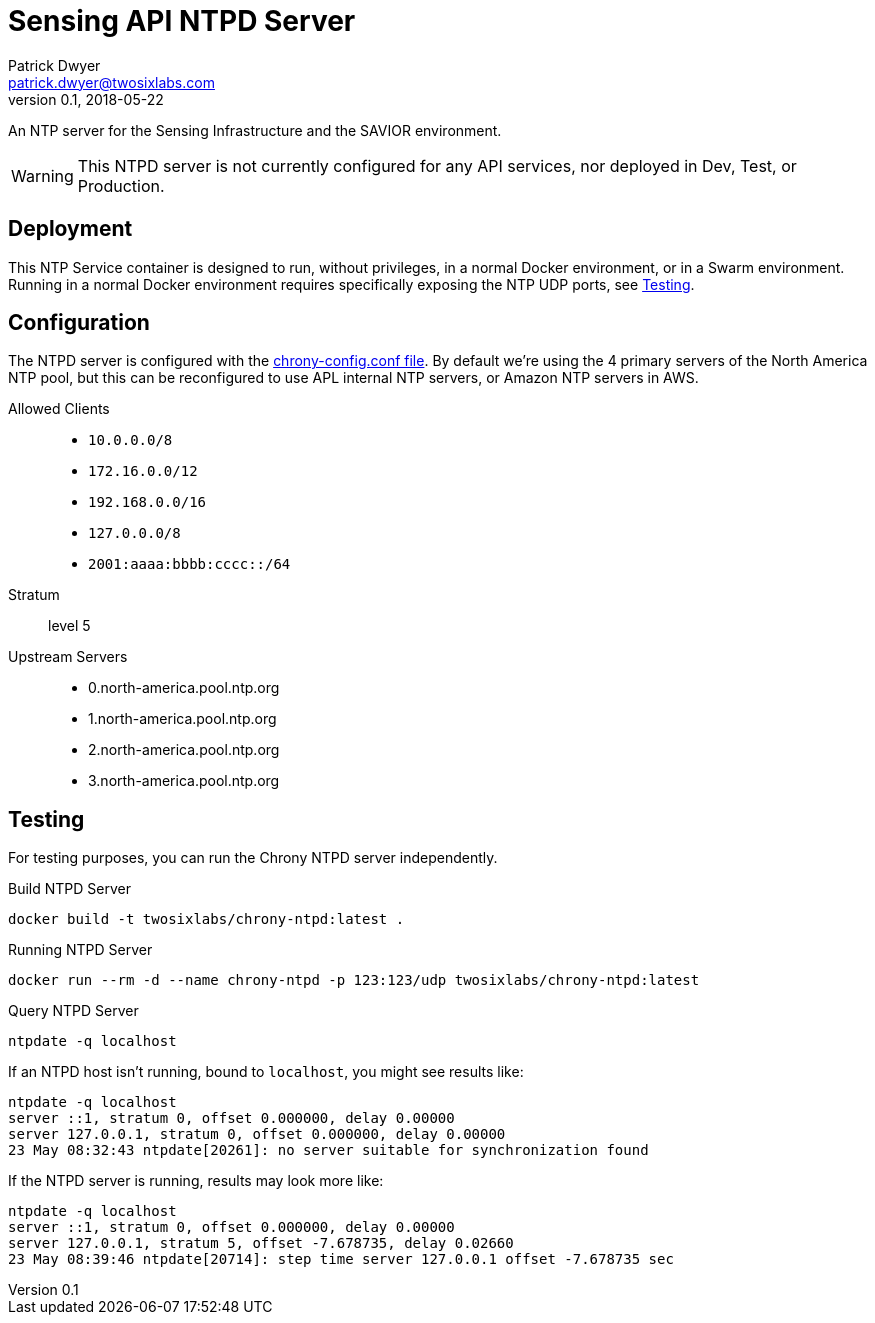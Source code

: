 = Sensing API NTPD Server
Patrick Dwyer <patrick.dwyer@twosixlabs.com>
v0.1, 2018-05-22
:version: 0.1.0

ifdef::env-github[]
:tip-caption: :bulb:
:note-caption: :information_source:
:important-caption: :heavy_exclamation_mark:
:caution-caption: :fire:
:warning-caption: :warning:
endif::[]


An NTP server for the Sensing Infrastructure and the SAVIOR environment.

WARNING: This NTPD server is not currently configured for any API services, nor deployed in Dev, Test, or Production.

== Deployment

This NTP Service container is designed to run, without privileges, in a normal
Docker environment, or in a Swarm environment. Running in a normal Docker environment requires
specifically exposing the NTP UDP ports, see <<Testing>>.


== Configuration

The NTPD server is configured with the link:chrony-config.conf[chrony-config.conf file].
By default we're using the 4 primary servers of the North America NTP pool, but this can be
reconfigured to use APL internal NTP servers, or Amazon NTP servers in AWS.

Allowed Clients::

* `10.0.0.0/8`
* `172.16.0.0/12`
* `192.168.0.0/16`
* `127.0.0.0/8`
* `2001:aaaa:bbbb:cccc::/64`

Stratum::

level 5

Upstream Servers::

* 0.north-america.pool.ntp.org
* 1.north-america.pool.ntp.org
* 2.north-america.pool.ntp.org
* 3.north-america.pool.ntp.org

== Testing

For testing purposes, you can run the Chrony NTPD server independently.

.Build NTPD Server
[source,bash]
----
docker build -t twosixlabs/chrony-ntpd:latest .
----

.Running NTPD Server
[source,bash]
----
docker run --rm -d --name chrony-ntpd -p 123:123/udp twosixlabs/chrony-ntpd:latest
----

.Query NTPD Server
[source,bash]
----
ntpdate -q localhost
----

If an NTPD host isn't running, bound to `localhost`, you might see results like:

[source,bash]
----
ntpdate -q localhost
server ::1, stratum 0, offset 0.000000, delay 0.00000
server 127.0.0.1, stratum 0, offset 0.000000, delay 0.00000
23 May 08:32:43 ntpdate[20261]: no server suitable for synchronization found
----

If the NTPD server is running, results may look more like:

[source,bash]
----
ntpdate -q localhost
server ::1, stratum 0, offset 0.000000, delay 0.00000
server 127.0.0.1, stratum 5, offset -7.678735, delay 0.02660
23 May 08:39:46 ntpdate[20714]: step time server 127.0.0.1 offset -7.678735 sec
----


